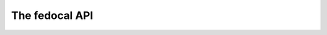 The fedocal API
===============

.. automethod:: fedocal.api.api

.. automethod:: fedocal.api.api_calendars

.. automethod:: fedocal.api.api_meetings
